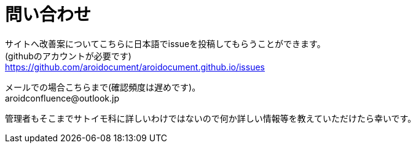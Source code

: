 :hardbreaks:
:sitetree-pariority-key: 1

= 問い合わせ


サイトへ改善案についてこちらに日本語でissueを投稿してもらうことができます。
(githubのアカウントが必要です)
https://github.com/aroidocument/aroidocument.github.io/issues

メールでの場合こちらまで(確認頻度は遅めです)。
+++
<span>aroidconfluence&#64;outlook.jp</span>
+++

管理者もそこまでサトイモ科に詳しいわけではないので何か詳しい情報等を教えていただけたら幸いです。
